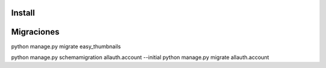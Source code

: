 Install
=========


Migraciones
============
python manage.py migrate easy_thumbnails

python manage.py schemamigration allauth.account --initial
python manage.py migrate allauth.account

